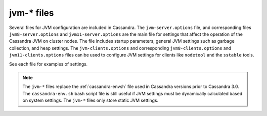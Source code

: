 .. _cassandra-jvm-options:

jvm-* files 
===========

Several files for JVM configuration are included in Cassandra. The ``jvm-server.options`` file, and corresponding files ``jvm8-server.options`` and ``jvm11-server.options`` are the main file for settings that affect the operation of the Cassandra JVM on cluster nodes. The file includes startup parameters, general JVM settings such as garbage collection, and heap settings. The ``jvm-clients.options`` and corresponding ``jvm8-clients.options`` and ``jvm11-clients.options`` files can be used to configure JVM settings for clients like ``nodetool`` and the ``sstable`` tools. 

See each file for examples of settings.

.. note:: The ``jvm-*`` files replace the :ref:`cassandra-envsh` file used in Cassandra versions prior to Cassandra 3.0. The ``cassandra-env.sh`` bash script file is still useful if JVM settings must be dynamically calculated based on system settings. The ``jvm-*`` files only store static JVM settings.
